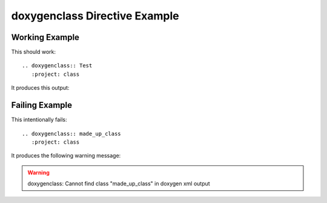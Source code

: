 
.. _class-example:

doxygenclass Directive Example
==============================

Working Example
---------------

This should work::

   .. doxygenclass:: Test
      :project: class

It produces this output:

.. doxygenclass:: Test
   :project: class

Failing Example
---------------

This intentionally fails::

   .. doxygenclass:: made_up_class
      :project: class

It produces the following warning message:

.. warning:: doxygenclass: Cannot find class "made_up_class" in doxygen xml output

